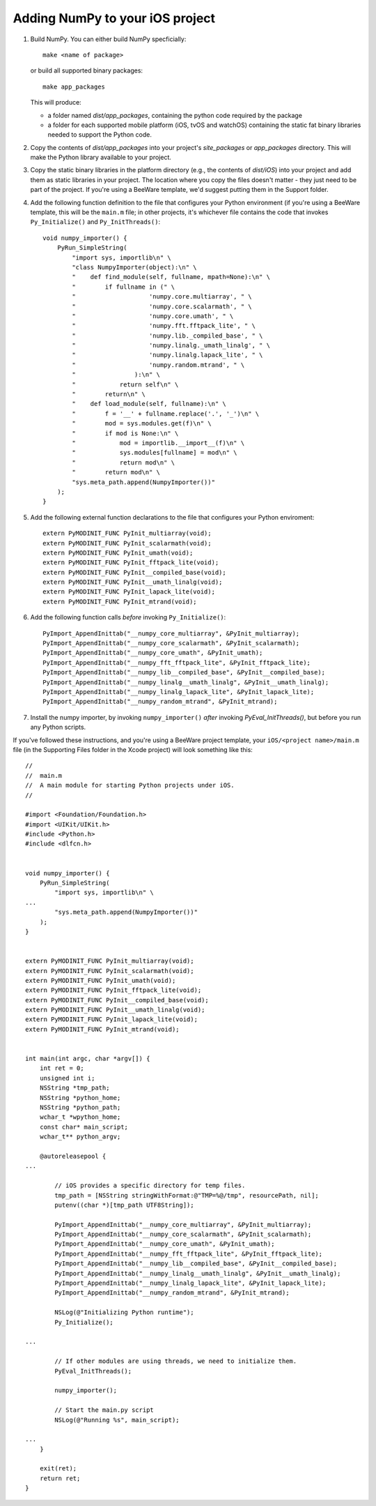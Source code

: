 Adding NumPy to your iOS project
================================

1. Build NumPy. You can either build NumPy specficially::

       make <name of package>

   or build all supported binary packages::

       make app_packages

   This will produce:

   * a folder named `dist/app_packages`, containing the python code required by
     the package

   * a folder for each supported mobile platform (iOS, tvOS and watchOS)
     containing the static fat binary libraries needed to support the Python
     code.

2. Copy the contents of `dist/app_packages` into your project's `site_packages`
   or `app_packages` directory. This will make the Python library available to
   your project.

3. Copy the static binary libraries in the platform directory (e.g., the contents
   of `dist/iOS`) into your project and add them as static libraries in your
   project. The location where you copy the files doesn't matter - they just need
   to be part of the project. If you're using a BeeWare template, we'd suggest
   putting them in the Support folder.

4. Add the following function definition to the file that configures your
   Python environment (if you're using a BeeWare template, this will be
   the ``main.m`` file; in other projects, it's whichever file contains
   the code that invokes ``Py_Initialize()`` and ``Py_InitThreads()``::

       void numpy_importer() {
           PyRun_SimpleString(
               "import sys, importlib\n" \
               "class NumpyImporter(object):\n" \
               "    def find_module(self, fullname, mpath=None):\n" \
               "        if fullname in (" \
               "                    'numpy.core.multiarray', " \
               "                    'numpy.core.scalarmath', " \
               "                    'numpy.core.umath', " \
               "                    'numpy.fft.fftpack_lite', " \
               "                    'numpy.lib._compiled_base', " \
               "                    'numpy.linalg._umath_linalg', " \
               "                    'numpy.linalg.lapack_lite', " \
               "                    'numpy.random.mtrand', " \
               "                ):\n" \
               "            return self\n" \
               "        return\n" \
               "    def load_module(self, fullname):\n" \
               "        f = '__' + fullname.replace('.', '_')\n" \
               "        mod = sys.modules.get(f)\n" \
               "        if mod is None:\n" \
               "            mod = importlib.__import__(f)\n" \
               "            sys.modules[fullname] = mod\n" \
               "            return mod\n" \
               "        return mod\n" \
               "sys.meta_path.append(NumpyImporter())"
           );
       }

5. Add the following external function declarations to the file that
   configures your Python enviroment::

       extern PyMODINIT_FUNC PyInit_multiarray(void);
       extern PyMODINIT_FUNC PyInit_scalarmath(void);
       extern PyMODINIT_FUNC PyInit_umath(void);
       extern PyMODINIT_FUNC PyInit_fftpack_lite(void);
       extern PyMODINIT_FUNC PyInit__compiled_base(void);
       extern PyMODINIT_FUNC PyInit__umath_linalg(void);
       extern PyMODINIT_FUNC PyInit_lapack_lite(void);
       extern PyMODINIT_FUNC PyInit_mtrand(void);

6. Add the following function calls *before* invoking ``Py_Initialize()``::

       PyImport_AppendInittab("__numpy_core_multiarray", &PyInit_multiarray);
       PyImport_AppendInittab("__numpy_core_scalarmath", &PyInit_scalarmath);
       PyImport_AppendInittab("__numpy_core_umath", &PyInit_umath);
       PyImport_AppendInittab("__numpy_fft_fftpack_lite", &PyInit_fftpack_lite);
       PyImport_AppendInittab("__numpy_lib__compiled_base", &PyInit__compiled_base);
       PyImport_AppendInittab("__numpy_linalg__umath_linalg", &PyInit__umath_linalg);
       PyImport_AppendInittab("__numpy_linalg_lapack_lite", &PyInit_lapack_lite);
       PyImport_AppendInittab("__numpy_random_mtrand", &PyInit_mtrand);

7. Install the numpy importer, by invoking ``numpy_importer()`` *after*
   invoking `PyEval_InitThreads()`, but before you run any Python scripts.


If you've followed these instructions, and you're using a BeeWare project
template, your ``iOS/<project name>/main.m`` file (in the Supporting Files
folder in the Xcode project) will look something like this::

    //
    //  main.m
    //  A main module for starting Python projects under iOS.
    //

    #import <Foundation/Foundation.h>
    #import <UIKit/UIKit.h>
    #include <Python.h>
    #include <dlfcn.h>


    void numpy_importer() {
        PyRun_SimpleString(
            "import sys, importlib\n" \
    ...
            "sys.meta_path.append(NumpyImporter())"
        );
    }


    extern PyMODINIT_FUNC PyInit_multiarray(void);
    extern PyMODINIT_FUNC PyInit_scalarmath(void);
    extern PyMODINIT_FUNC PyInit_umath(void);
    extern PyMODINIT_FUNC PyInit_fftpack_lite(void);
    extern PyMODINIT_FUNC PyInit__compiled_base(void);
    extern PyMODINIT_FUNC PyInit__umath_linalg(void);
    extern PyMODINIT_FUNC PyInit_lapack_lite(void);
    extern PyMODINIT_FUNC PyInit_mtrand(void);


    int main(int argc, char *argv[]) {
        int ret = 0;
        unsigned int i;
        NSString *tmp_path;
        NSString *python_home;
        NSString *python_path;
        wchar_t *wpython_home;
        const char* main_script;
        wchar_t** python_argv;

        @autoreleasepool {
    ...

            // iOS provides a specific directory for temp files.
            tmp_path = [NSString stringWithFormat:@"TMP=%@/tmp", resourcePath, nil];
            putenv((char *)[tmp_path UTF8String]);

            PyImport_AppendInittab("__numpy_core_multiarray", &PyInit_multiarray);
            PyImport_AppendInittab("__numpy_core_scalarmath", &PyInit_scalarmath);
            PyImport_AppendInittab("__numpy_core_umath", &PyInit_umath);
            PyImport_AppendInittab("__numpy_fft_fftpack_lite", &PyInit_fftpack_lite);
            PyImport_AppendInittab("__numpy_lib__compiled_base", &PyInit__compiled_base);
            PyImport_AppendInittab("__numpy_linalg__umath_linalg", &PyInit__umath_linalg);
            PyImport_AppendInittab("__numpy_linalg_lapack_lite", &PyInit_lapack_lite);
            PyImport_AppendInittab("__numpy_random_mtrand", &PyInit_mtrand);

            NSLog(@"Initializing Python runtime");
            Py_Initialize();

    ...

            // If other modules are using threads, we need to initialize them.
            PyEval_InitThreads();

            numpy_importer();

            // Start the main.py script
            NSLog(@"Running %s", main_script);

    ...
        }

        exit(ret);
        return ret;
    }
